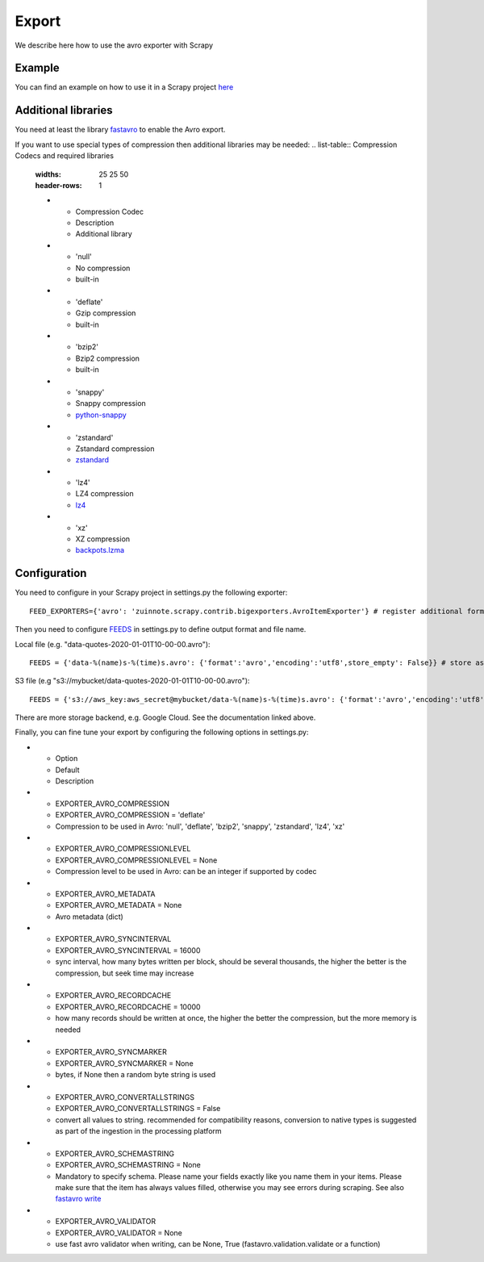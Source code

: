 ======
Export
======

We describe here how to use the avro exporter with Scrapy

Example
=======
You can find an example on how to use it in a Scrapy project `here <../examples/quotes_avro>`_

Additional libraries
====================
You need at least the library `fastavro <https://pypi.org/project/fastavro/>`_ to enable the Avro export.

If you want to use special types of compression then additional libraries may be needed:
.. list-table:: Compression Codecs and required libraries
   :widths: 25 25 50
   :header-rows: 1

   * - Compression Codec
     - Description
     - Additional library
   * - 'null'
     - No compression
     - built-in
   * - 'deflate'
     -  Gzip compression
     - built-in
   * - 'bzip2'
     -  Bzip2 compression
     - built-in
   * - 'snappy'
     - Snappy compression
     - `python-snappy <https://pypi.org/project/python-snappy/>`_
   * - 'zstandard'
     - Zstandard compression
     - `zstandard <https://pypi.org/project/zstandard/>`_
   * - 'lz4'
     - LZ4 compression
     - `lz4 <https://pypi.org/project/lz4/>`_
   * - 'xz'
     - XZ compression
     - `backpots.lzma <https://pypi.org/project/backports.lzma/>`_

Configuration
=============
You need to configure in your Scrapy project in settings.py the following exporter::

  FEED_EXPORTERS={'avro': 'zuinnote.scrapy.contrib.bigexporters.AvroItemExporter'} # register additional format

Then you need to configure `FEEDS <https://docs.scrapy.org/en/latest/topics/feed-exports.html#std-setting-FEEDS>`_ in settings.py to define output format and file name.

Local file (e.g. "data-quotes-2020-01-01T10-00-00.avro")::

  FEEDS = {'data-%(name)s-%(time)s.avro': {'format':'avro','encoding':'utf8',store_empty': False}} # store as local file containing spider name and scrape datetime, e.g. data-quotes-2020-01-01T10-00-00.avro

S3 file (e.g "s3://mybucket/data-quotes-2020-01-01T10-00-00.avro")::

  FEEDS = {'s3://aws_key:aws_secret@mybucket/data-%(name)s-%(time)s.avro': {'format':'avro','encoding':'utf8',store_empty': False}} # store as s3 file containing spider name and scrape datetime, e.g. e.g. s3://mybucket/data-quotes-2020-01-01T10-00-00.avro


There are more storage backend, e.g. Google Cloud. See the documentation linked above.

Finally, you can fine tune your export by configuring the following options in settings.py:

.. list-table:: Compression Codecs and required libraries
   :widths: 25 25 50
   :header-rows: 1

* - Option
  - Default
  - Description
* - EXPORTER_AVRO_COMPRESSION
  - EXPORTER_AVRO_COMPRESSION = 'deflate'
  - Compression to be used in Avro: 'null', 'deflate', 'bzip2', 'snappy', 'zstandard', 'lz4', 'xz'
* - EXPORTER_AVRO_COMPRESSIONLEVEL
  - EXPORTER_AVRO_COMPRESSIONLEVEL = None
  - Compression level to be used in Avro: can be an integer if supported by codec
* - EXPORTER_AVRO_METADATA
  - EXPORTER_AVRO_METADATA = None
  - Avro metadata (dict)
* - EXPORTER_AVRO_SYNCINTERVAL
  - EXPORTER_AVRO_SYNCINTERVAL = 16000
  - sync interval, how many bytes written per block, should be several thousands, the higher the better is the compression, but seek time may increase
* - EXPORTER_AVRO_RECORDCACHE
  - EXPORTER_AVRO_RECORDCACHE = 10000
  - how many records should be written at once, the higher the better the compression, but the more memory is needed
* - EXPORTER_AVRO_SYNCMARKER
  - EXPORTER_AVRO_SYNCMARKER = None
  - bytes, if None then a random byte string is used
* - EXPORTER_AVRO_CONVERTALLSTRINGS
  - EXPORTER_AVRO_CONVERTALLSTRINGS = False
  - convert all values to string. recommended for compatibility reasons, conversion to native types is suggested as part of the ingestion in the processing platform
* - EXPORTER_AVRO_SCHEMASTRING
  - EXPORTER_AVRO_SCHEMASTRING = None
  - Mandatory to specify schema. Please name your fields exactly like you name them in your items. Please make sure that the item has always values filled, otherwise you may see errors during scraping. See also `fastavro write <https://fastavro.readthedocs.io/en/latest/writer.html>`_
* - EXPORTER_AVRO_VALIDATOR
  - EXPORTER_AVRO_VALIDATOR = None
  - use fast avro validator when writing, can be None, True (fastavro.validation.validate or a function)

